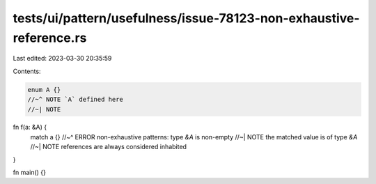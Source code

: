 tests/ui/pattern/usefulness/issue-78123-non-exhaustive-reference.rs
===================================================================

Last edited: 2023-03-30 20:35:59

Contents:

.. code-block:: rs

    enum A {}
    //~^ NOTE `A` defined here
    //~| NOTE

fn f(a: &A) {
    match a {}
    //~^ ERROR non-exhaustive patterns: type `&A` is non-empty
    //~| NOTE the matched value is of type `&A`
    //~| NOTE references are always considered inhabited
}

fn main() {}


